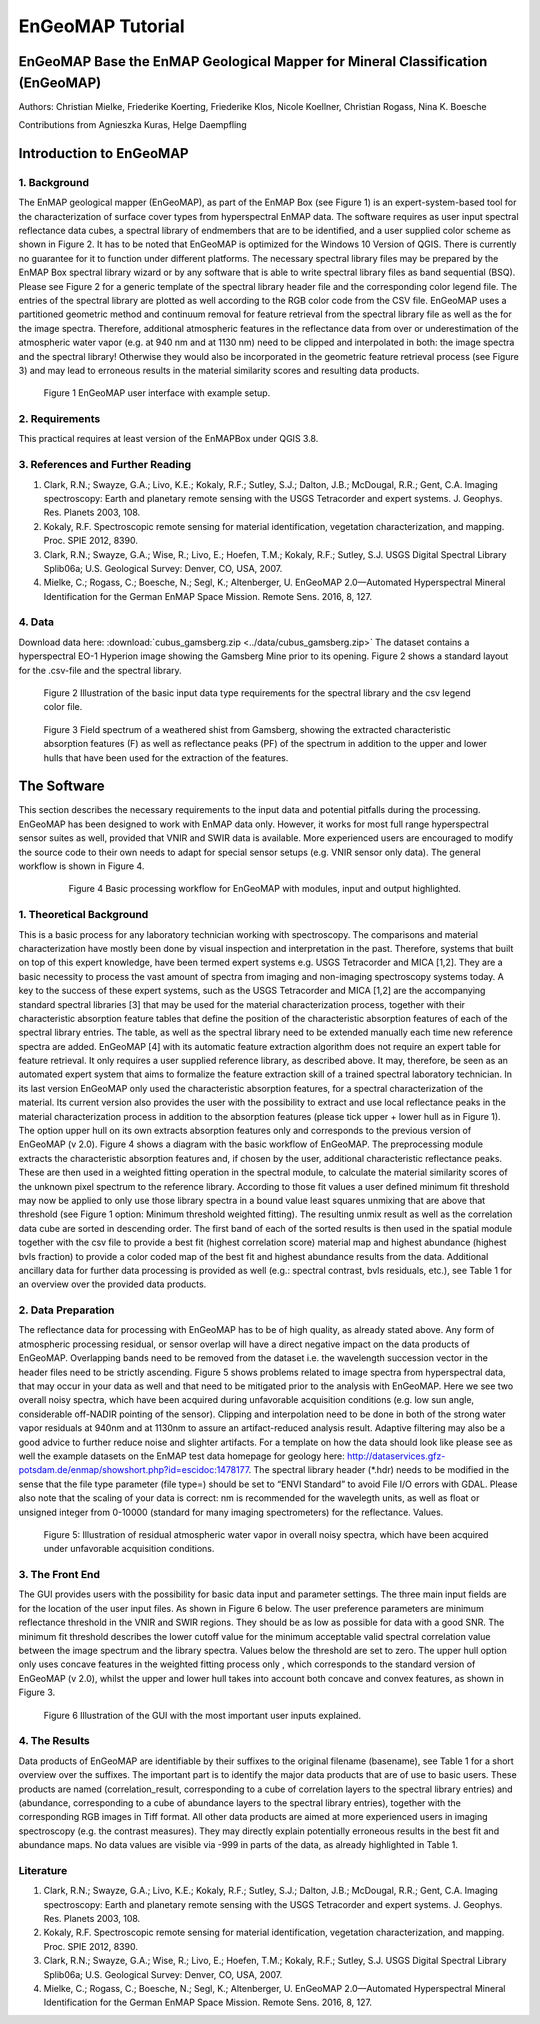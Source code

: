 ******************************************************************
EnGeoMAP Tutorial
******************************************************************

===============================================================================
EnGeoMAP Base the EnMAP Geological Mapper for Mineral Classification (EnGeoMAP)
===============================================================================

Authors: Christian Mielke, Friederike Koerting, Friederike Klos, Nicole Koellner, Christian Rogass, Nina K. Boesche

Contributions from Agnieszka Kuras, Helge Daempfling

========================
Introduction to EnGeoMAP
========================

1. Background
--------------

The EnMAP geological mapper (EnGeoMAP), as part of the EnMAP Box (see Figure 1) is an expert-system-based tool for the characterization of surface cover types from hyperspectral EnMAP data. The software requires as user input spectral reflectance data cubes, a spectral library of endmembers that are to be identified, and a user supplied color scheme as shown in Figure 2. It has to be noted that EnGeoMAP is optimized for the Windows 10 Version of QGIS. There is currently no guarantee for it to function under different platforms. The necessary spectral library files may be prepared by the EnMAP Box spectral library wizard or by any software that is able to write spectral library files as band sequential (BSQ). Please  see Figure 2 for a generic template of the spectral library header file and the corresponding color legend file. The entries of the spectral library are plotted as well according to the RGB color code from the CSV file. EnGeoMAP uses a partitioned geometric method and continuum removal for feature retrieval from the spectral library file as well as the for the image spectra. Therefore, additional atmospheric features in the reflectance data from over or underestimation of the atmospheric water vapor (e.g. at 940 nm and at 1130 nm) need to be clipped and interpolated in both: the image spectra and the spectral library! Otherwise they would also be incorporated in the geometric feature retrieval process (see Figure 3) and may lead to erroneous results in the material similarity scores and resulting data products.   


.. figure::  img/engeomap_gui_snippet.JPG

   Figure 1 EnGeoMAP user interface with example setup.
   
2. Requirements
----------------

This practical requires at least version of the EnMAPBox under QGIS 3.8.

3. References and Further Reading
----------------------------------

1. Clark, R.N.; Swayze, G.A.; Livo, K.E.; Kokaly, R.F.; Sutley, S.J.; Dalton, J.B.; McDougal, R.R.; Gent, C.A. Imaging spectroscopy: Earth and planetary remote sensing with the USGS Tetracorder and expert systems. J. Geophys. Res. Planets 2003, 108.

2. Kokaly, R.F. Spectroscopic remote sensing for material identification, vegetation characterization, and mapping. Proc. SPIE 2012, 8390.

3. Clark, R.N.; Swayze, G.A.; Wise, R.; Livo, E.; Hoefen, T.M.; Kokaly, R.F.; Sutley, S.J. USGS Digital Spectral Library Splib06a; U.S. Geological Survey: Denver, CO, USA, 2007.

4. Mielke, C.; Rogass, C.; Boesche, N.; Segl, K.; Altenberger, U. EnGeoMAP 2.0—Automated Hyperspectral Mineral Identification for the German EnMAP Space Mission. Remote Sens. 2016, 8, 127.


4. Data
---------

Download data here: :download:`cubus_gamsberg.zip <../data/cubus_gamsberg.zip>`
The dataset contains a hyperspectral EO-1 Hyperion image showing the Gamsberg Mine prior to its opening.
Figure 2 shows a standard layout for the .csv-file and the spectral library. 

.. figure:: img/speclib.jpg

   Figure 2 Illustration of the basic input data type requirements for the spectral library and the csv legend color file.

.. figure:: img/peak_feats.jpg

   Figure 3  Field spectrum of a weathered shist from Gamsberg, showing the extracted characteristic absorption features (F) as well as reflectance peaks (PF) of the spectrum in addition to the upper and lower hulls that have been used for the extraction of the features.

===============
The Software
===============

This section describes the necessary requirements to the input data and potential pitfalls during the processing. EnGeoMAP has been designed to work with EnMAP data only. However, it works for most full range hyperspectral sensor suites as well, provided that VNIR and SWIR data is available. More experienced users are encouraged to modify the source code to their own needs to adapt for special sensor setups (e.g. VNIR sensor only data). The general workflow is shown in Figure 4.

 .. figure:: img/figure4.jpg

    Figure 4 Basic processing workflow for EnGeoMAP with modules, input and output highlighted.


1. Theoretical Background
-------------------------

This is a basic process for any laboratory technician working with spectroscopy. The comparisons and material characterization have mostly been done by visual inspection and interpretation in the past. Therefore, systems that built on top of this expert knowledge, have been termed expert systems e.g. USGS Tetracorder and MICA [1,2]. They are a basic necessity to process the vast amount of spectra from imaging and non-imaging spectroscopy systems today. A key to the success of these expert systems, such as the USGS Tetracorder and MICA [1,2] are the accompanying standard spectral libraries [3] that may be used for the material characterization process, together with their characteristic absorption feature tables that define the position of the characteristic absorption features of each of the spectral library entries. The table, as well as the spectral library need to be extended manually each time new reference spectra are added. EnGeoMAP [4] with its automatic feature extraction algorithm does not require an expert table for feature retrieval. It only requires a user supplied reference library, as described above. It may, therefore, be seen as an automated expert system that aims to formalize the feature extraction skill of a trained spectral laboratory technician. In its last version EnGeoMAP only used the characteristic absorption features, for a spectral characterization of the material. Its current version also provides the user with the possibility to extract and use local reflectance peaks in the material characterization process in addition to the absorption features (please tick upper + lower hull as in Figure 1). The option upper hull on its own extracts absorption features only and corresponds to the previous version of EnGeoMAP (v 2.0). Figure 4 shows a diagram with the basic workflow of  EnGeoMAP. The preprocessing module extracts the characteristic absorption features and, if chosen by the user, additional characteristic reflectance peaks. These are then used in a weighted fitting operation in the spectral module, to calculate the material similarity scores of the unknown pixel spectrum to the reference library. According to those fit values a user defined minimum fit threshold may now be applied to only use those library spectra in a bound value least squares unmixing that are above that threshold (see Figure 1 option: Minimum threshold weighted fitting). The resulting unmix result as well as the correlation data cube are sorted in descending order. The first band of each of the sorted results is then used in the spatial module together with the csv file to provide a best fit (highest correlation score) material map and highest abundance (highest bvls fraction) to provide a color coded map of the best fit and highest abundance results from the data. Additional ancillary data for further data processing is provided as well (e.g.: spectral contrast, bvls residuals, etc.), see Table 1 for an overview over the provided data products.



2. Data Preparation
---------------------

The reflectance data for processing with EnGeoMAP has to be of high quality, as already stated above. Any form of atmospheric processing residual, or sensor overlap will have a direct negative impact on the data products of EnGeoMAP. Overlapping bands need to be removed from the dataset i.e. the wavelength succession vector in the header files need to be strictly ascending. Figure 5 shows problems related to image spectra from hyperspectral data, that may occur in your data as well and that need to be mitigated prior to the analysis with EnGeoMAP. Here we see two overall noisy spectra, which have been acquired during unfavorable acquisition conditions (e.g. low sun angle, considerable off-NADIR pointing of the sensor). Clipping and interpolation need to be done in both of the strong water vapor residuals at 940nm and at 1130nm to assure an artifact-reduced analysis result. Adaptive filtering may also be a good advice to further reduce noise and slighter artifacts. 
For a template on how the data should look like please see as well the example datasets on the EnMAP test data homepage for geology here: http://dataservices.gfz-potsdam.de/enmap/showshort.php?id=escidoc:1478177. The spectral library header (*.hdr) needs to be modified in the sense that the file type parameter (file type=) should be set to “ENVI Standard” to avoid File I/O errors with GDAL. Please also note that the scaling of your data is correct: nm is recommended for the wavelegth units, as well  as float or unsigned integer from 0-10000 (standard for many imaging spectrometers) for the reflectance. Values.

.. figure:: img/fig5_residuals.jpg

   Figure 5: Illustration of residual atmospheric water vapor in overall noisy spectra, which have been acquired under unfavorable acquisition conditions.
   
3. The Front End
--------------------

The GUI provides users with the possibility for basic data input and parameter settings. The three main input fields are for the location of the user input files. As shown in Figure 6 below. The user preference parameters are minimum reflectance threshold in the VNIR and SWIR regions. They should be as low as possible for data with a good SNR. The minimum fit threshold describes the lower cutoff value for the minimum acceptable valid spectral correlation value between the image spectrum and the library spectra. Values below the threshold are set to zero. The upper hull option only uses concave features in the weighted fitting process only , which corresponds to the standard version of EnGeoMAP (v 2.0), whilst the upper and lower hull takes into account both concave and convex features, as shown in Figure 3.

.. figure:: img/guifig6im.jpg

   Figure 6 Illustration of the GUI with the most important user inputs explained.


.. csv-table:: Table 1 EnGeoMAP Data Product Specifications
   :header-rows: 1
   :file: img/table1.csv

.. .. figure:: img/table1.jpg

4. The Results
--------------

Data products of EnGeoMAP are identifiable by their suffixes to the original filename (basename), see Table 1 for a short overview over the suffixes. The important part is to identify the major data products that are of use to basic users. These products are named (correlation_result, corresponding to a cube of correlation layers to the spectral library entries) and (abundance, corresponding to a cube of abundance layers to the spectral library entries), together with the corresponding RGB images in  Tiff format. All other data products are aimed at more experienced users in imaging spectroscopy (e.g. the contrast measures). They may directly explain potentially erroneous results in the best fit and abundance maps. No data values are visible via -999 in parts of the data, as already highlighted in Table 1. 

   
Literature
------------

1.  Clark, R.N.; Swayze, G.A.; Livo, K.E.; Kokaly, R.F.; Sutley, S.J.; Dalton, J.B.; McDougal, R.R.; Gent, C.A. Imaging spectroscopy: Earth and planetary remote sensing with the USGS Tetracorder and expert systems. J. Geophys. Res. Planets 2003, 108.

2. Kokaly, R.F. Spectroscopic remote sensing for material identification, vegetation characterization, and mapping. Proc. SPIE 2012, 8390.

3. Clark, R.N.; Swayze, G.A.; Wise, R.; Livo, E.; Hoefen, T.M.; Kokaly, R.F.; Sutley, S.J. USGS Digital Spectral Library Splib06a; U.S. Geological Survey: Denver, CO, USA, 2007.

4. Mielke, C.; Rogass, C.; Boesche, N.; Segl, K.; Altenberger, U. EnGeoMAP 2.0—Automated Hyperspectral Mineral Identification for the German EnMAP Space Mission. Remote Sens. 2016, 8, 127.
